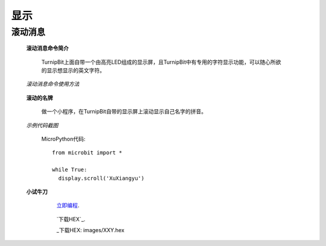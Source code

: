 显示
================

**滚动消息**
----------------------------

	**滚动消息命令简介**

		.. image:: images/DUNDONNG2.png

		TurnipBit上面自带一个由高亮LED组成的显示屏，且TurnipBit中有专用的字符显示功能，可以随心所欲的显示想显示的英文字符。

	*滚动消息命令使用方法*

		.. image:: images/DUNDONNG.gif



	**滚动的名牌**


		做一个小程序，在TurnipBit自带的显示屏上滚动显示自己名字的拼音。

	*示例代码截图*

		.. image:: images/xxy.png

		MicroPython代码::
		
			from microbit import *
			
			while True:
			  display.scroll('XuXiangyu')


	**小试牛刀**


		 `立即编程`_.

		.. _立即编程: http://turnipbit.tpyboard.com/

		 `下载HEX`_.

		 _下载HEX: images/XXY.hex